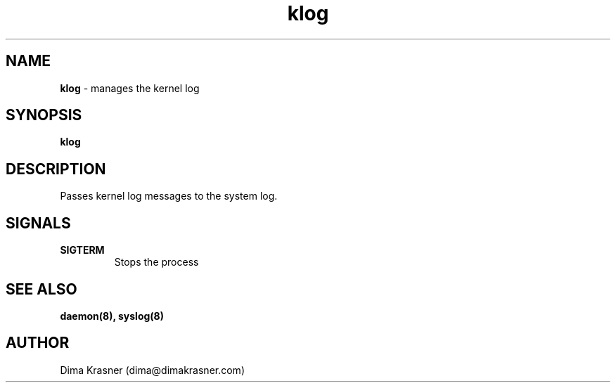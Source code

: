 .TH klog 8
.SH NAME
.B klog
\- manages the kernel log
.SH SYNOPSIS
.B klog
.SH DESCRIPTION
Passes kernel log messages to the system log.
.SH SIGNALS
.TP
.B SIGTERM
Stops the process
.SH "SEE ALSO"
.B daemon(8), syslog(8)
.SH AUTHOR
Dima Krasner (dima@dimakrasner.com)
